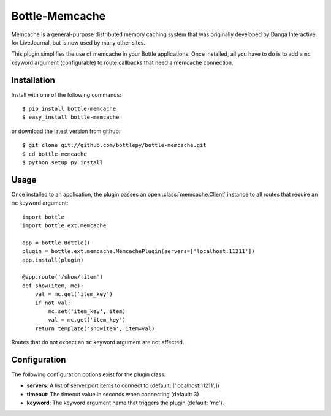 =====================
Bottle-Memcache
=====================

Memcache is a general-purpose distributed memory caching system that was
originally developed by Danga Interactive for LiveJournal, but is now used
by many other sites.

This plugin simplifies the use of memcache in your Bottle applications.
Once installed, all you have to do is to add a ``mc`` keyword argument
(configurable) to route callbacks that need a memcache connection.

Installation
===============

Install with one of the following commands::

    $ pip install bottle-memcache
    $ easy_install bottle-memcache

or download the latest version from github::

    $ git clone git://github.com/bottlepy/bottle-memcache.git
    $ cd bottle-memcache
    $ python setup.py install

Usage
===============

Once installed to an application, the plugin passes an open
:class:`memcache.Client` instance to all routes that require an
``mc`` keyword argument::

    import bottle
    import bottle.ext.memcache

    app = bottle.Bottle()
    plugin = bottle.ext.memcache.MemcachePlugin(servers=['localhost:11211'])
    app.install(plugin)

    @app.route('/show/:item')
    def show(item, mc):
        val = mc.get('item_key')
        if not val:
            mc.set('item_key', item)
            val = mc.get('item_key')
        return template('showitem', item=val)

Routes that do not expect an ``mc`` keyword argument are not affected.

Configuration
=============

The following configuration options exist for the plugin class:

* **servers**: A list of server:port items to connect to (default: ['localhost:11211',])
* **timeout**: The timeout value in seconds when connecting (default: 3)
* **keyword**: The keyword argument name that triggers the plugin (default: 'mc').

